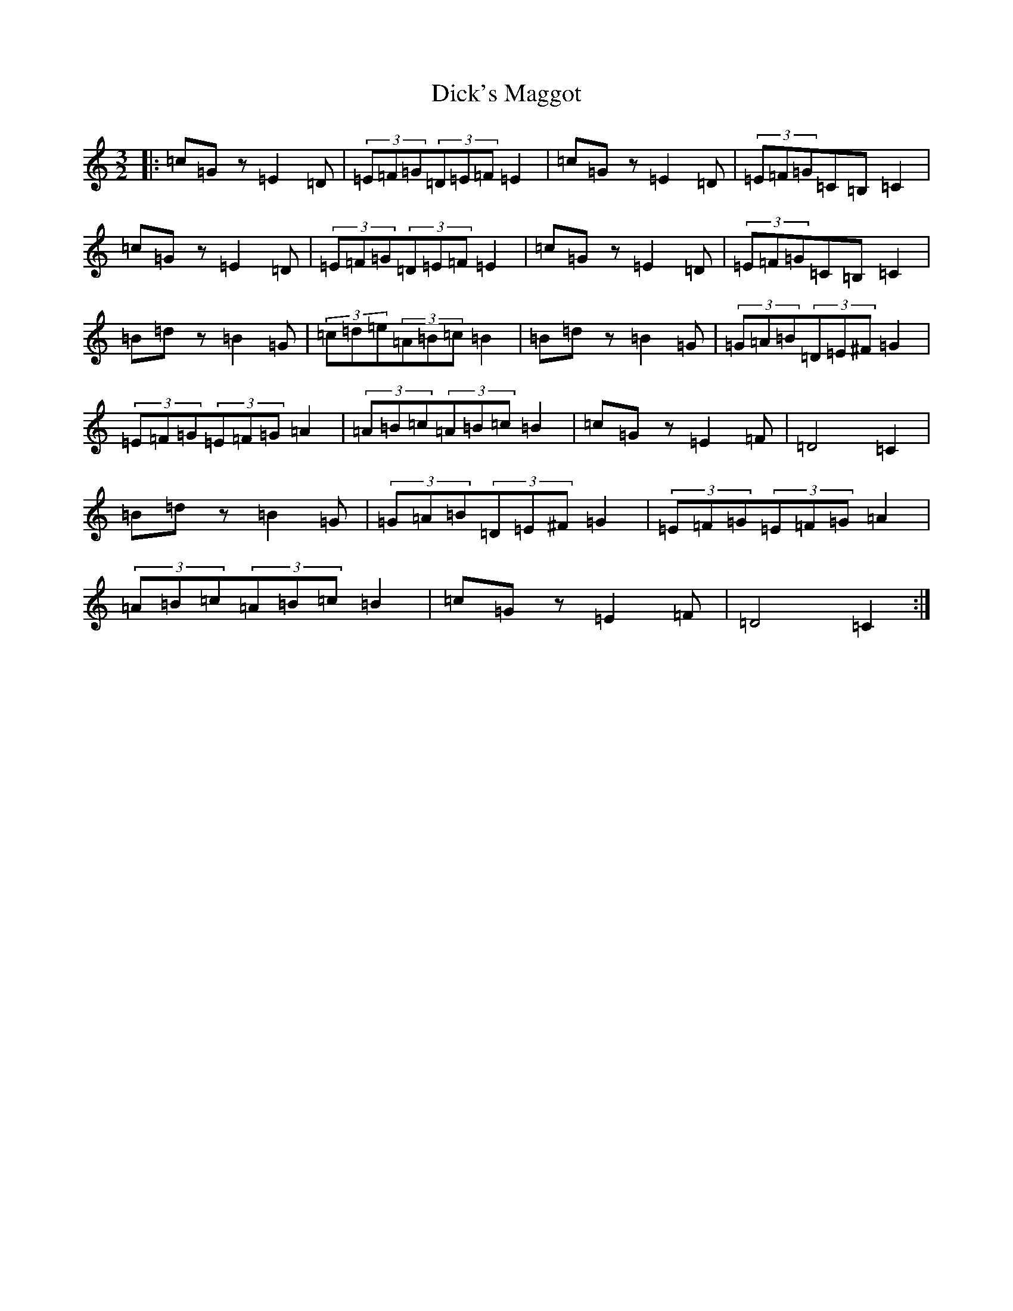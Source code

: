 X: 5212
T: Dick's Maggot
S: https://thesession.org/tunes/6962#setting6962
R: three-two
M:3/2
L:1/8
K: C Major
|:=c=Gz=E2=D|(3=E=F=G(3=D=E=F=E2|=c=Gz=E2=D|(3=E=F=G=C=B,=C2|=c=Gz=E2=D|(3=E=F=G(3=D=E=F=E2|=c=Gz=E2=D|(3=E=F=G=C=B,=C2|=B=dz=B2=G|(3=c=d=e(3=A=B=c=B2|=B=dz=B2=G|(3=G=A=B(3=D=E^F=G2|(3=E=F=G(3=E=F=G=A2|(3=A=B=c(3=A=B=c=B2|=c=Gz=E2=F|=D4=C2|=B=dz=B2=G|(3=G=A=B(3=D=E^F=G2|(3=E=F=G(3=E=F=G=A2|(3=A=B=c(3=A=B=c=B2|=c=Gz=E2=F|=D4=C2:|